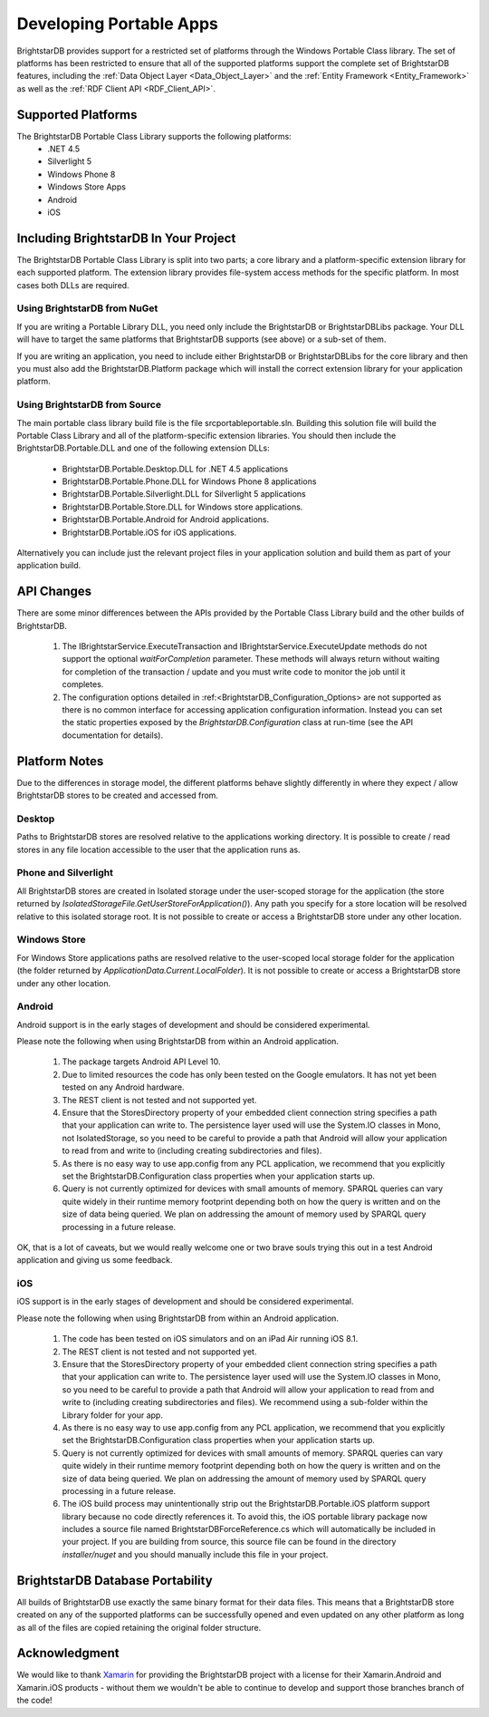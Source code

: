 .. _Developing_Portable_Apps:

=========================
 Developing Portable Apps
=========================

BrightstarDB provides support for a restricted set of platforms through the Windows Portable 
Class library. The set of platforms has been restricted to ensure that all of the supported
platforms support the complete set of BrightstarDB features, including the :ref:`Data Object 
Layer <Data_Object_Layer>` and the :ref:`Entity Framework <Entity_Framework>` as well as the 
:ref:`RDF Client API <RDF_Client_API>`.

-------------------
Supported Platforms
-------------------

The BrightstarDB Portable Class Library supports the following platforms:
  - .NET 4.5
  - Silverlight 5
  - Windows Phone 8
  - Windows Store Apps
  - Android
  - iOS
  
--------------------------------------  
Including BrightstarDB In Your Project
--------------------------------------

The BrightstarDB Portable Class Library is split into two parts; a core library
and a platform-specific extension library for each supported platform. The 
extension library provides file-system access methods for the specific platform.
In most cases both DLLs are required. 

Using BrightstarDB from NuGet
=============================

If you are writing a Portable Library DLL, you need only include the BrightstarDB
or BrightstarDBLibs package. Your DLL will have to target the same platforms that
BrightstarDB supports (see above) or a sub-set of them.

If you are writing an application, you need to include either BrightstarDB or
BrightstarDBLibs for the core library and then you must also add the 
BrightstarDB.Platform package which will install the correct extension library
for your application platform.

Using BrightstarDB from Source
==============================

The main portable class library build file is the file src\portable\portable.sln.
Building this solution file will build the Portable Class Library and all of the 
platform-specific extension libraries. You should then include the 
BrightstarDB.Portable.DLL and one of the following extension DLLs:

  - BrightstarDB.Portable.Desktop.DLL for .NET 4.5 applications
  - BrightstarDB.Portable.Phone.DLL for Windows Phone 8 applications
  - BrightstarDB.Portable.Silverlight.DLL for Silverlight 5 applications
  - BrightstarDB.Portable.Store.DLL for Windows store applications.
  - BrightstarDB.Portable.Android for Android applications.
  - BrightstarDB.Portable.iOS for iOS applications.
  
Alternatively you can include just the relevant project files in your application
solution and build them as part of your application build.

-----------
API Changes
-----------

There are some minor differences between the APIs provided by the Portable Class
Library build and the other builds of BrightstarDB.

  1. The IBrightstarService.ExecuteTransaction and IBrightstarService.ExecuteUpdate 
     methods do not support the optional `waitForCompletion` parameter. These methods
     will always return without waiting for completion of the transaction / update 
     and you must write code to monitor the job until it completes.
  
  #. The configuration options detailed in :ref:<BrightstarDB_Configuration_Options>
     are not supported as there is no common interface for accessing application
     configuration information. Instead you can set the static properties 
     exposed by the `BrightstarDB.Configuration` class at run-time (see the API
     documentation for details).
     
--------------
Platform Notes
--------------

Due to the differences in storage model, the different platforms behave slightly
differently in where they expect / allow BrightstarDB stores to be created and
accessed from.

Desktop
=======

Paths to BrightstarDB stores are resolved relative to the applications working
directory. It is possible to create / read stores in any file location accessible
to the user that the application runs as.

Phone and Silverlight
=====================

All BrightstarDB stores are created in Isolated storage under the user-scoped
storage for the application (the store returned by 
`IsolatedStorageFile.GetUserStoreForApplication()`). Any path you specify for
a store location will be resolved relative to this isolated storage root. It is
not possible to create or access a BrightstarDB store under any other location.

Windows Store
=============

For Windows Store applications paths are resolved relative to the user-scoped local
storage folder for the application (the folder returned by 
`ApplicationData.Current.LocalFolder`). It is not possible to create or access a
BrightstarDB store under any other location.

Android
=======

Android support is in the early stages of development and should be considered
experimental. 

Please note the following when using BrightstarDB from within an Android application.

    #. The package targets Android API Level 10.
    
    #. Due to limited resources the code  has only been tested on the Google emulators. 
       It has not yet been tested on any Android hardware.
       
    #. The REST client is not tested and not supported yet.
    
    #. Ensure that the StoresDirectory property of your embedded client connection string
       specifies a path that your application can write to. The persistence layer used
       will use the System.IO classes in Mono, not IsolatedStorage, so you need to be
       careful to provide a path that Android will allow your application to read from 
       and write to (including creating subdirectories and files).
       
    #. As there is no easy way to use app.config from any PCL application, we recommend that 
       you explicitly set the BrightstarDB.Configuration class properties when your application
       starts up.
       
    #. Query is not currently optimized for devices with small amounts of memory.
       SPARQL queries can vary quite widely in their runtime memory footprint 
       depending both on how the query is written and on the size of data being
       queried. We plan on addressing the amount of memory used by SPARQL
       query processing in a future release.
       
OK, that is a lot of caveats, but we would really welcome one or two brave souls
trying this out in a test Android application and giving us some feedback.

iOS
===

iOS support is in the early stages of development and should be considered experimental.

Please note the following when using BrightstarDB from within an Android application.

    #. The code has been tested on iOS simulators and on an iPad Air running iOS 8.1.
       
    #. The REST client is not tested and not supported yet.
    
    #. Ensure that the StoresDirectory property of your embedded client connection string
       specifies a path that your application can write to. The persistence layer used
       will use the System.IO classes in Mono, so you need to be
       careful to provide a path that Android will allow your application to read from 
       and write to (including creating subdirectories and files). We recommend using
       a sub-folder within the Library folder for your app.
       
    #. As there is no easy way to use app.config from any PCL application, we recommend that 
       you explicitly set the BrightstarDB.Configuration class properties when your application
       starts up.
       
    #. Query is not currently optimized for devices with small amounts of memory.
       SPARQL queries can vary quite widely in their runtime memory footprint 
       depending both on how the query is written and on the size of data being
       queried. We plan on addressing the amount of memory used by SPARQL
       query processing in a future release.
       
    #. The iOS build process may unintentionally strip out the BrightstarDB.Portable.iOS 
       platform support library because no code directly references it. To avoid this,
       the iOS portable library package now includes a source file named 
       BrightstarDBForceReference.cs which will automatically be included in your project.
       If you are building from source, this source file can be found in the directory
       `installer/nuget` and you should manually include this file in your project.

---------------------------------
BrightstarDB Database Portability
---------------------------------

All builds of BrightstarDB use exactly the same binary format for their data files. This
means that a BrightstarDB store created on any of the supported platforms can be successfully
opened and even updated on any other platform as long as all of the files are copied retaining
the original folder structure.

--------------
Acknowledgment
--------------

We would like to thank `Xamarin <http://xamarin.com/>`_ for providing the BrightstarDB 
project with a license for their Xamarin.Android and Xamarin.iOS products - without them we wouldn't be 
able to continue to develop and support those branches branch of the code!
